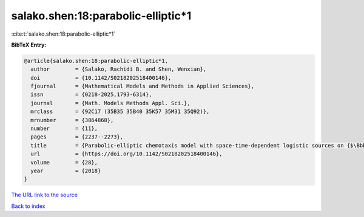 salako.shen:18:parabolic-elliptic*1
===================================

:cite:t:`salako.shen:18:parabolic-elliptic*1`

**BibTeX Entry:**

.. code-block:: bibtex

   @article{salako.shen:18:parabolic-elliptic*1,
     author        = {Salako, Rachidi B. and Shen, Wenxian},
     doi           = {10.1142/S0218202518400146},
     fjournal      = {Mathematical Models and Methods in Applied Sciences},
     issn          = {0218-2025,1793-6314},
     journal       = {Math. Models Methods Appl. Sci.},
     mrclass       = {92C17 (35B35 35B40 35K57 35M31 35Q92)},
     mrnumber      = {3864868},
     number        = {11},
     pages         = {2237--2273},
     title         = {Parabolic-elliptic chemotaxis model with space-time-dependent logistic sources on {$\Bbb{R}^N$}. {I}. {P}ersistence and asymptotic spreading},
     url           = {https://doi.org/10.1142/S0218202518400146},
     volume        = {28},
     year          = {2018}
   }

`The URL link to the source <https://doi.org/10.1142/S0218202518400146>`__


`Back to index <../By-Cite-Keys.html>`__
